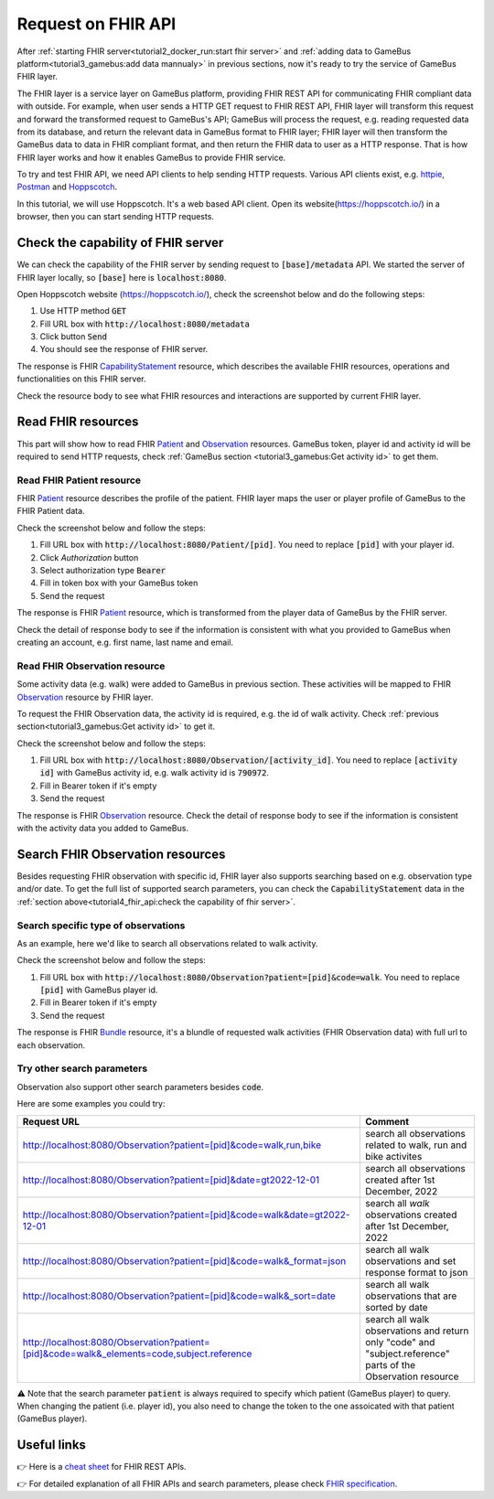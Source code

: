 Request on FHIR API
===================

After :ref:`starting FHIR server<tutorial2_docker_run:start fhir server>` and
:ref:`adding data to GameBus platform<tutorial3_gamebus:add data mannualy>` in
previous sections, now it's ready to try the service of GameBus FHIR layer.

The FHIR layer is a service layer on GameBus platform, providing FHIR REST API
for communicating FHIR compliant data with outside. For example, when user sends
a HTTP GET request to FHIR REST API, FHIR layer will transform this request and
forward the transformed request to GameBus's API; GameBus will process the request,
e.g. reading requested data from its database, and return the relevant data in
GameBus format to FHIR layer; FHIR layer will then transform the GameBus data to
data in FHIR compliant format, and then return the FHIR data to user as a HTTP
response. That is how FHIR layer works and how it enables GameBus to provide FHIR
service.

To try and test FHIR API, we need API clients to help sending HTTP requests.
Various API clients exist, e.g. `httpie`_, `Postman`_ and `Hoppscotch`_.

In this tutorial, we will use Hoppscotch. It's a web based API client.
Open its website(https://hoppscotch.io/) in a browser, then you can start
sending HTTP requests.


Check the capability of FHIR server
-----------------------------------

We can check the capability of the FHIR server by sending request to
:code:`[base]/metadata` API. We started the server of FHIR layer locally, so
:code:`[base]` here is :code:`localhost:8080`.

Open Hoppscotch website (https://hoppscotch.io/), check the screenshot below and
do the following steps:

1. Use HTTP method :code:`GET`
2. Fill URL box with :code:`http://localhost:8080/metadata`
3. Click button :code:`Send`
4. You should see the response of FHIR server.

.. image:: image/fhir_api_metadata.png
  :width: 500

The response is FHIR `CapabilityStatement`_ resource, which describes the
available FHIR resources, operations and functionalities on this FHIR server.

Check the resource body to see what FHIR resources and interactions are
supported by current FHIR layer.


Read FHIR resources
-------------------

This part will show how to read FHIR `Patient`_ and `Observation`_ resources.
GameBus token, player id and activity id will be required to send HTTP requests,
check :ref:`GameBus section <tutorial3_gamebus:Get activity id>` to
get them.


Read FHIR Patient resource
^^^^^^^^^^^^^^^^^^^^^^^^^^

FHIR `Patient`_ resource describes the profile of the patient. FHIR layer maps
the user or player profile of GameBus to the FHIR Patient data.

Check the screenshot below and follow the steps:

1. Fill URL box with :code:`http://localhost:8080/Patient/[pid]`. You need to
   replace :code:`[pid]` with your player id.
2. Click `Authorization` button
3. Select authorization type :code:`Bearer`
4. Fill in token box with your GameBus token
5. Send the request

.. image:: image/fhir_api_patient.png
  :width: 500

The response is FHIR `Patient`_ resource, which is transformed from the
player data of GameBus by the FHIR server.

Check the detail of response body to see if the information is consistent with
what you provided to GameBus when creating an account, e.g. first name, last
name and email.


Read FHIR Observation resource
^^^^^^^^^^^^^^^^^^^^^^^^^^^^^^

Some activity data (e.g. walk) were added to GameBus in previous section. These
activities will be mapped to FHIR `Observation`_ resource by FHIR layer.

To request the FHIR Observation data, the activity id is required, e.g. the id
of walk activity. Check :ref:`previous section<tutorial3_gamebus:Get activity id>`
to get it.

Check the screenshot below and follow the steps:

1. Fill URL box with :code:`http://localhost:8080/Observation/[activity_id]`.
   You need to replace :code:`[activity id]` with GameBus activity id, e.g.
   walk activity id is :code:`790972`.
2. Fill in Bearer token if it's empty
3. Send the request

.. image:: image/fhir_api_observation.png
  :width: 500

The response is FHIR `Observation`_ resource. Check the detail of response body
to see if the information is consistent with the activity data you added to GameBus.


Search FHIR Observation resources
---------------------------------

Besides requesting FHIR observation with specific id, FHIR layer also supports
searching based on e.g. observation type and/or date. To get the full list of
supported search parameters, you can check the :code:`CapabilityStatement` data
in the :ref:`section above<tutorial4_fhir_api:check the capability of fhir server>`.


Search specific type of observations
^^^^^^^^^^^^^^^^^^^^^^^^^^^^^^^^^^^^

As an example, here we'd like to search all observations related to walk activity.

Check the screenshot below and follow the steps:

1. Fill URL box with :code:`http://localhost:8080/Observation?patient=[pid]&code=walk`.
   You need to replace :code:`[pid]` with GameBus player id.
2. Fill in Bearer token if it's empty
3. Send the request

.. image:: image/fhir_api_search.png
  :width: 500

The response is FHIR `Bundle`_ resource, it's a blundle of requested walk
activities (FHIR Observation data) with full url to each observation.


Try other search parameters
^^^^^^^^^^^^^^^^^^^^^^^^^^^

Observation also support other search parameters besides :code:`code`.

Here are some examples you could try:

.. list-table::
   :widths: 60 20
   :header-rows: 1

   * - Request URL
     - Comment
   * - http://localhost:8080/Observation?patient=[pid]&code=walk,run,bike
     - search all observations related to walk, run and bike activites
   * - http://localhost:8080/Observation?patient=[pid]&date=gt2022-12-01
     - search all observations created after 1st December, 2022
   * - http://localhost:8080/Observation?patient=[pid]&code=walk&date=gt2022-12-01
     - search all *walk* observations created after 1st December, 2022
   * - http://localhost:8080/Observation?patient=[pid]&code=walk&_format=json
     - search all walk observations and set response format to json
   * - http://localhost:8080/Observation?patient=[pid]&code=walk&_sort=date
     - search all walk observations that are sorted by date
   * - http://localhost:8080/Observation?patient=[pid]&code=walk&_elements=code,subject.reference
     - search all walk observations and return only "code" and "subject.reference" parts of the Observation resource


⚠️ Note that the search parameter :code:`patient` is always required to specify
which patient (GameBus player) to query. When changing the patient (i.e. player id),
you also need to change the token to the one assoicated with that patient (GameBus player).


Useful links
------------

👉 Here is a `cheat sheet`_ for FHIR REST APIs.

👉 For detailed explanation of all FHIR APIs and search parameters, please check `FHIR specification`_.


.. _httpie: https://httpie.io/
.. _Postman: https://www.postman.com/
.. _Hoppscotch: https://hoppscotch.io/
.. _CapabilityStatement: https://www.hl7.org/fhir/capabilitystatement.html
.. _Patient: https://www.hl7.org/fhir/patient.html
.. _Observation: https://www.hl7.org/fhir/observation.html
.. _Bundle: https://www.hl7.org/fhir/bundle.html
.. _cheat sheet: https://confluence.hl7.org/display/FHIR/FHIR+Cheatsheets
.. _FHIR specification: http://hl7.org/fhir/http.html#3.1.0
